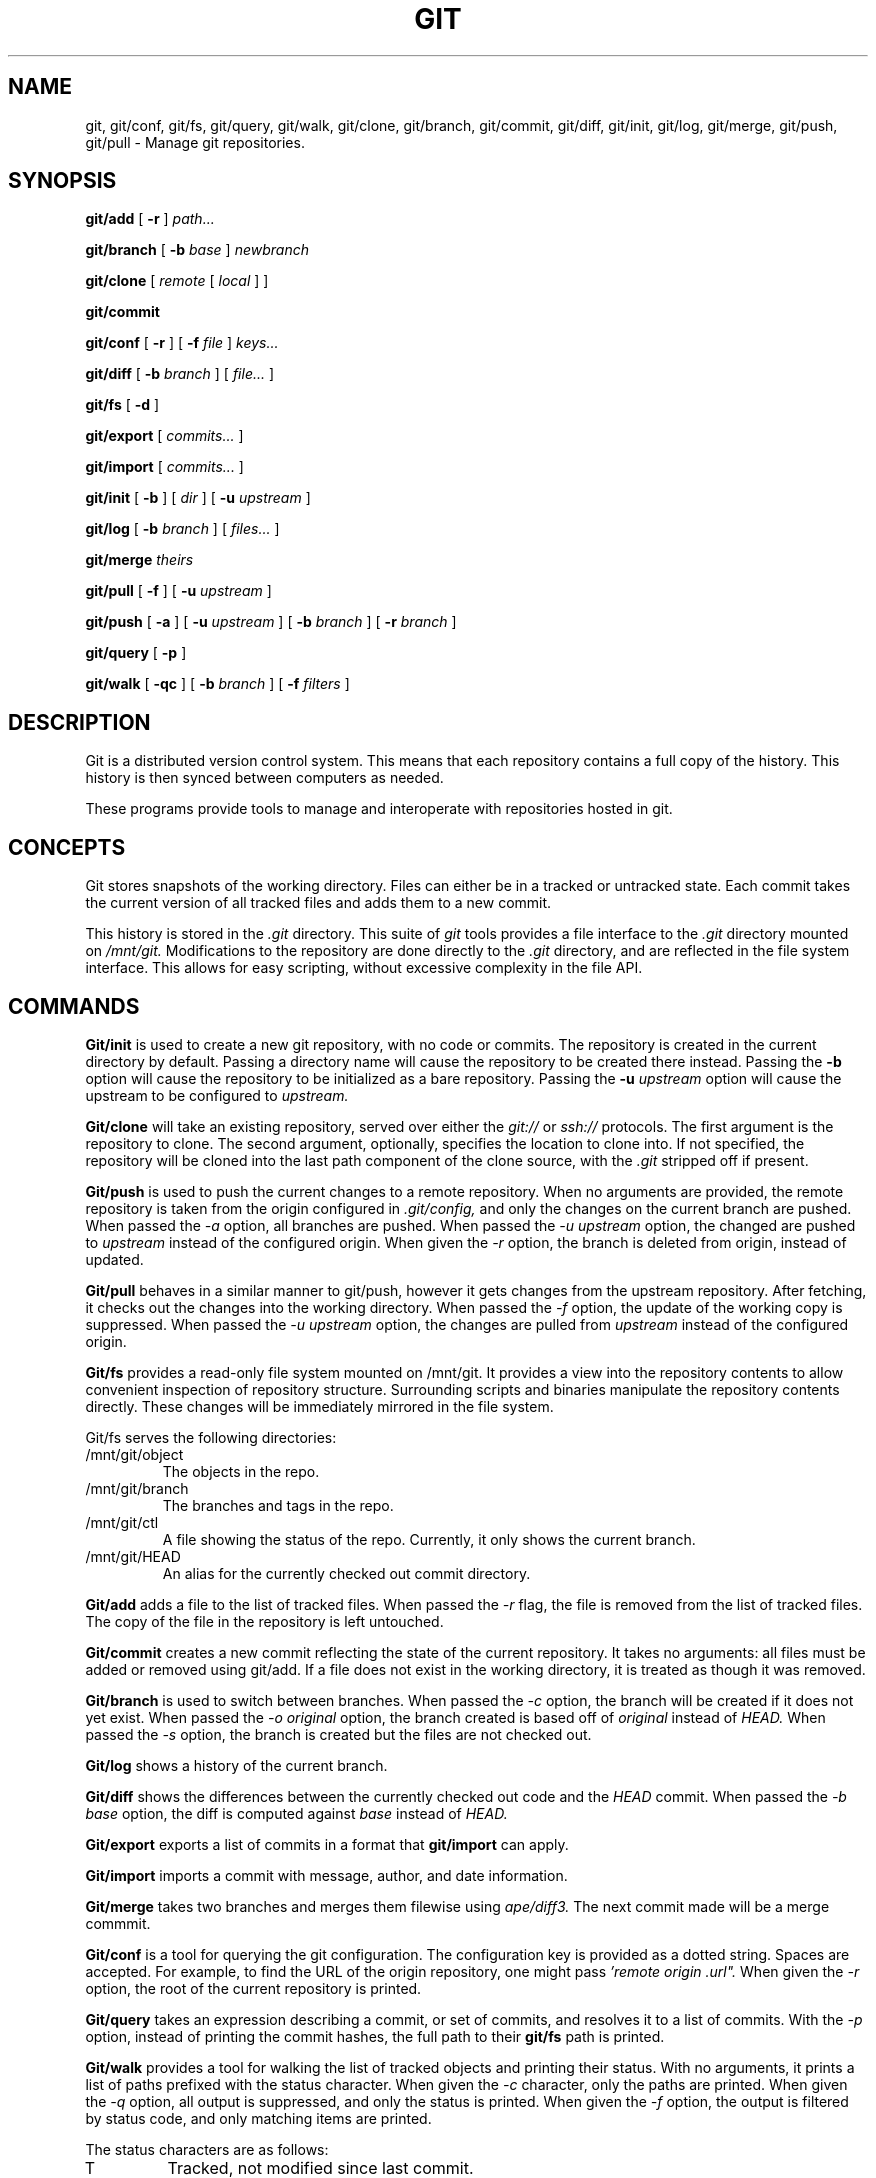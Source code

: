 .TH GIT 1
.SH NAME
git, git/conf, git/fs, git/query, git/walk, git/clone, git/branch,
git/commit, git/diff, git/init, git/log, git/merge, git/push, git/pull
\- Manage git repositories.

.SH SYNOPSIS
.PP
.B git/add
[
.B -r
]
.I path...
.PP
.B git/branch
[
.B -b
.I base
]
.I newbranch
.PP
.B git/clone
[
.I remote
[
.I local
]
]
.PP
.B git/commit
.PP
.B git/conf
[
.B -r
]
[
.B -f
.I file
]
.I keys...
.PP
.B git/diff
[
.B -b
.I branch
]
[
.I file...
]
.PP
.B git/fs
[
.B -d
]
.PP
.B git/export
[
.I commits...
]
.PP
.B git/import
[
.I commits...
]
.PP
.B git/init
[
.B -b
]
[
.I dir
]
[
.B -u
.I upstream
]
.PP
.B git/log
[
.B -b
.I branch
]
[
.I files...
]
.PP
.B git/merge
.I theirs
.PP
.B git/pull
[
.B -f
]
[
.B -u
.I upstream
]
.PP
.B git/push
[
.B -a
]
[
.B -u
.I upstream
]
[
.B -b
.I branch
]
[
.B -r
.I branch
]
.PP
.B git/query
[
.B -p
]
.PP
.B git/walk
[
.B -qc
]
[
.B -b
.I branch
]
[
.B -f
.I filters
]

.SH DESCRIPTION
.PP
Git is a distributed version control system.
This means that each repository contains a full copy of the history.
This history is then synced between computers as needed.

.PP
These programs provide tools to manage and interoperate with
repositories hosted in git.

.SH CONCEPTS

Git stores snapshots of the working directory.
Files can either be in a tracked or untracked state.
Each commit takes the current version of all tracked files and
adds them to a new commit.

This history is stored in the
.I .git
directory.
This suite of
.I git
tools provides a file interface to the
.I .git
directory mounted on
.I /mnt/git.
Modifications to the repository are done directly to the
.I .git
directory, and are reflected in the file system interface.
This allows for easy scripting, without excessive complexity
in the file API.

.SH COMMANDS

.PP
.B Git/init
is used to create a new git repository, with no code or commits.
The repository is created in the current directory by default.
Passing a directory name will cause the repository to be created
there instead.
Passing the
.B -b
option will cause the repository to be initialized as a bare repository.
Passing the
.B -u
.I upstream
option will cause the upstream to be configured to
.I upstream.

.PP
.B Git/clone
will take an existing repository, served over either the
.I git://
or
.I ssh://
protocols.
The first argument is the repository to clone.
The second argument, optionally, specifies the location to clone into.
If not specified, the repository will be cloned into the last path component
of the clone source, with the
.I .git
stripped off if present.

.B Git/push
is used to push the current changes to a remote repository.
When no arguments are provided, the remote repository is taken from
the origin configured in
.I .git/config,
and only the changes on the current branch are pushed.
When passed the
.I -a
option, all branches are pushed.
When passed the
.I -u upstream
option, the changed are pushed to
.I upstream
instead of the configured origin.
When given the
.I -r
option, the branch is deleted from origin, instead of updated.

.B Git/pull
behaves in a similar manner to git/push, however it gets changes from
the upstream repository.
After fetching, it checks out the changes into the working directory.
When passed the
.I -f
option, the update of the working copy is suppressed.
When passed the
.I -u upstream
option, the changes are pulled from
.I upstream
instead of the configured origin.

.B Git/fs
provides a read-only file system mounted on /mnt/git.
It provides a  view into the repository contents to allow convenient inspection of repository structure.
Surrounding scripts and binaries manipulate the repository contents directly.
These changes will be immediately mirrored in the file system.

.PP
Git/fs serves the following directories:

.TP
/mnt/git/object
The objects in the repo.
.TP
/mnt/git/branch
The branches and tags in the repo.
.TP
/mnt/git/ctl
A file showing the status of the repo.
Currently, it only shows the current branch.
.TP
/mnt/git/HEAD
An alias for the currently checked out commit directory.

.PP
.B Git/add
adds a file to the list of tracked files. When passed the
.I -r
flag, the file is removed from the list of tracked files.
The copy of the file in the repository is left untouched.

.PP
.B Git/commit
creates a new commit reflecting the state of the current repository.
It takes no arguments: all files must be added or removed using git/add.
If a file does not exist in the working directory, it is treated as though it was removed.

.PP
.B Git/branch
is used to switch between branches.
When passed the
.I -c
option, the branch will be created if it does not yet exist.
When passed the
.I -o original
option, the branch created is based off of
.I original
instead of
.I HEAD.
When passed the
.I -s
option, the branch is created but the files are not checked out.

.PP
.B Git/log
shows a history of the current branch.

.PP
.B Git/diff
shows the differences between the currently checked out code and
the
.I HEAD
commit.
When passed the
.I -b base
option, the diff is computed against
.I base
instead of
.I HEAD.

.PP
.B Git/export
exports a list of commits in a format that
.B git/import
can apply.

.PP
.B Git/import
imports a commit with message, author, and
date information.

.PP
.B Git/merge
takes two branches and merges them filewise using
.I ape/diff3.
The next commit made will be a merge commmit.

.PP
.B Git/conf
is a tool for querying the git configuration.
The configuration key is provided as a dotted string. Spaces
are accepted. For example, to find the URL of the origin
repository, one might pass
.I 'remote "origin".url".
When given the
.I -r
option, the root of the current repository is printed.

.B Git/query
takes an expression describing a commit, or set of commits,
and resolves it to a list of commits. With the
.I -p
option, instead of printing the commit hashes, the full
path to their
.B git/fs
path is printed.

.PP
.B Git/walk
provides a tool for walking the list of tracked objects and printing their status.
With no arguments, it prints a list of paths prefixed with the status character.
When given the
.I -c
character, only the paths are printed.
When given the
.I -q
option, all output is suppressed, and only the status is printed.
When given the
.I -f
option, the output is filtered by status code, and only matching items are printed.

.PP
The status characters are as follows:
.TP
T
Tracked, not modified since last commit.
.TP
M
Modified since last commit.
.TP
R
Removed from either working directory tracking list.
.TP
A
Added, does not yet exist in a commit.

.SH REF SYNTAX

.PP
Refs are specified with a simple query syntax.
A bare hash always evaluates to itself.
Ref names are resolved to their hashes.
The
.B a ^
suffix operator finds the parent of a commit.
The
.B a b @
suffix operator finds the common ancestor of the previous two commits.
The
.B a .. b
or
.B a : b
operator finds all commits between
.B a
and
.B b.
Between is defined as the set of all commits which are ancestors of
.B b
and descendants of
.B a.

.SH EXAMPLES

.PP
In order to create a new repository, run
.B git/init:

.EX
git/init myrepo
.EE

To clone an existing repository from a git server, run:
.EX
git/clone git://github.com/Harvey-OS/harvey
cd harvey
# edit files
git/commit
git/push
.EE

.SH SOURCE
.B /sys/src/cmd/git

.SH SEE ALSO
.IR hg(1)
.IR replica(1)
.IR patch(1)
.IR diff3

.SH BUGS
.PP
Repositories with submodules are effectively read-only.

.PP
There are a number of missing commands, features, and tools. Notable
missing features include
.I http
clones, history editing, and formatted patch management.

